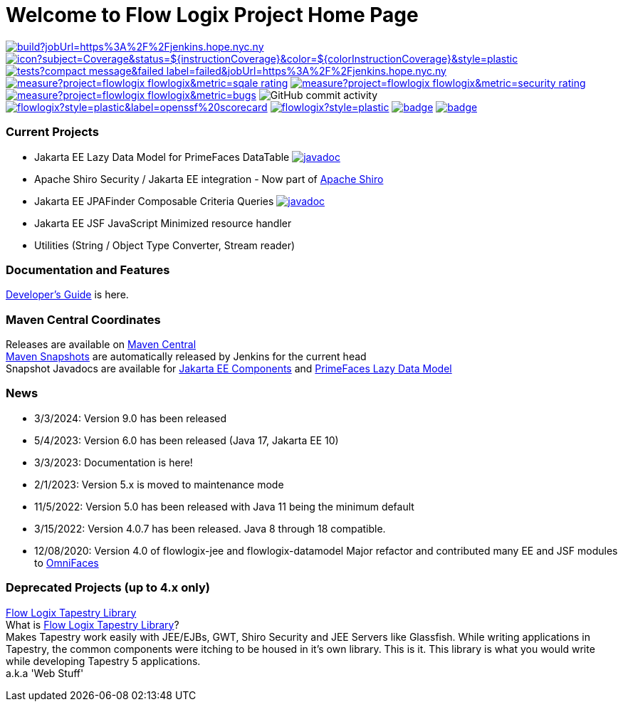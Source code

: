 = Welcome to Flow Logix Project Home Page
:linkattrs:

image:https://img.shields.io/jenkins/build?jobUrl=https%3A%2F%2Fjenkins.hope.nyc.ny.us%2Fjob%2Fflowlogix-ee-integration%2Fjob%2Fmain&style=plastic[link="https://jenkins.hope.nyc.ny.us/job/flowlogix-ee-integration/job/main/"]
image:https://jenkins.hope.nyc.ny.us/job/flowlogix-ee-integration/job/main/lastCompletedBuild/badge/icon?subject=Coverage&status=${instructionCoverage}&color=${colorInstructionCoverage}&style=plastic[link="https://jenkins.hope.nyc.ny.us/job/flowlogix-ee-integration/job/main/lastCompletedBuild/jacoco/"]
image:https://img.shields.io/jenkins/tests?compact_message&failed_label=failed&jobUrl=https%3A%2F%2Fjenkins.hope.nyc.ny.us%2Fjob%2Fflowlogix-ee-integration%2Fjob%2Fmain%2F&passed_label=passed&skipped_label=skipped&style=plastic[link="https://jenkins.hope.nyc.ny.us/job/flowlogix-ee-integration/job/main/lastCompletedBuild/testReport/"]
image:https://sonarcloud.io/api/project_badges/measure?project=flowlogix_flowlogix&metric=sqale_rating[link="https://sonarcloud.io/summary/new_code?id=flowlogix_flowlogix"]
image:https://sonarcloud.io/api/project_badges/measure?project=flowlogix_flowlogix&metric=security_rating[link="https://sonarcloud.io/summary/new_code?id=flowlogix_flowlogix"]
image:https://sonarcloud.io/api/project_badges/measure?project=flowlogix_flowlogix&metric=bugs[link="https://sonarcloud.io/summary/new_code?id=flowlogix_flowlogix"]
image:https://img.shields.io/github/commit-activity/m/flowlogix/flowlogix?style=plastic[GitHub commit activity]
image:https://img.shields.io/ossf-scorecard/github.com/flowlogix/flowlogix?style=plastic&label=openssf%20scorecard[link="https://deps.dev/maven/com.flowlogix:flowlogix"]
image:https://img.shields.io/github/license/flowlogix/flowlogix?style=plastic[link="http://www.apache.org/licenses/LICENSE-2.0"]
image:https://www.bestpractices.dev/projects/8431/badge[link="https://www.bestpractices.dev/projects/8431"]
image:https://img.shields.io/endpoint?url=https://raw.githubusercontent.com/jvm-repo-rebuild/reproducible-central/master/content/com/flowlogix/badge.json[link="https://github.com/jvm-repo-rebuild/reproducible-central/blob/master/content/com/flowlogix/README.md"]

=== Current Projects

- Jakarta EE Lazy Data Model for PrimeFaces DataTable image:https://javadoc.io/badge2/com.flowlogix/flowlogix-datamodel/javadoc.svg[link="https://javadoc.io/doc/com.flowlogix/flowlogix-datamodel",window=_blank]
- Apache Shiro Security / Jakarta EE integration - Now part of https://shiro.apache.org/jakarta-ee.html[Apache Shiro^]
- Jakarta EE JPAFinder Composable Criteria Queries image:https://javadoc.io/badge2/com.flowlogix/flowlogix-jee/javadoc.svg[link="https://javadoc.io/doc/com.flowlogix/flowlogix-jee",window=_blank]
- Jakarta EE JSF JavaScript Minimized resource handler
- Utilities (String / Object Type Converter, Stream reader)

=== Documentation and Features
link:https://docs.flowlogix.com[Developer's Guide^] is here.

=== Maven Central Coordinates

Releases are available on
https://central.sonatype.com/search?smo=true&q=com.flowlogix&sort=published[Maven Central^] +
https://s01.oss.sonatype.org/content/repositories/snapshots/com/flowlogix/[Maven
Snapshots^] are automatically released by Jenkins for the current head +
Snapshot Javadocs are available for https://javadoc.flowlogix.com/jee-apidocs[Jakarta EE Components^]
and https://javadoc.flowlogix.com/datamodel-apidocs[PrimeFaces Lazy Data Model^]

=== News

- 3/3/2024: Version 9.0 has been released
- 5/4/2023: Version 6.0 has been released (Java 17, Jakarta EE 10)
- 3/3/2023: Documentation is here!
- 2/1/2023: Version 5.x is moved to maintenance mode
- 11/5/2022: Version 5.0 has been released with Java 11 being the minimum default
- 3/15/2022: Version 4.0.7 has been released. Java 8 through 18
compatible.
- 12/08/2020: Version 4.0 of flowlogix-jee and flowlogix-datamodel Major
refactor and contributed many EE and JSF modules to
https://omnifaces.org[OmniFaces^]

[[deprecated-projects-up-to-4x-only]]
=== Deprecated Projects (up to 4.x only)

link:wiki/TapestryLibrary[Flow Logix Tapestry Library] +
What is
link:wiki/TapestryLibrary[Flow Logix Tapestry Library]? +
Makes Tapestry work easily with JEE/EJBs, GWT, Shiro Security and JEE Servers like Glassfish. While writing applications in Tapestry, the common components were itching to be housed in it's own library. This is it. This library is what you would write while developing Tapestry 5 applications. +
a.k.a 'Web Stuff'
